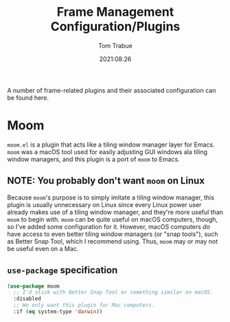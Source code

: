 #+TITLE:    Frame Management Configuration/Plugins
#+AUTHOR:   Tom Trabue
#+EMAIL:    tom.trabue@gmail.com
#+DATE:     2021:08:26
#+TAGS:
#+STARTUP:  fold

A number of frame-related plugins and their associated configuration can be
found here.

* Moom
  =moom.el= is a plugin that acts like a tiling window manager layer for
  Emacs. =moom= was a macOS tool used for easily adjusting GUI windows ala
  tiling window managers, and this plugin is a port of =moom= to Emacs.

** *NOTE:* You probably don't want =moom= on Linux
  Because =moom='s purpose is to simply imitate a tiling window manager, this
  plugin is usually unnecessary on Linux since every Linux power user already
  makes use of a tiling window manager, and they're more useful than =moom= to
  begin with. =moom= can be quite useful on macOS computers, though, so I've
  added some configuration for it. However, macOS computers /do/ have access to
  even better tiling window managers (or "snap tools"), such as Better Snap
  Tool, which I recommend using. Thus, =moom= may or may not be useful even on a
  Mac.

** =use-package= specification
  #+begin_src emacs-lisp
    (use-package moom
      ;; I'd stick with Better Snap Tool or something similar on macOS.
      :disabled
      ;; We only want this plugin for Mac computers.
      :if (eq system-type 'darwin))
  #+end_src
